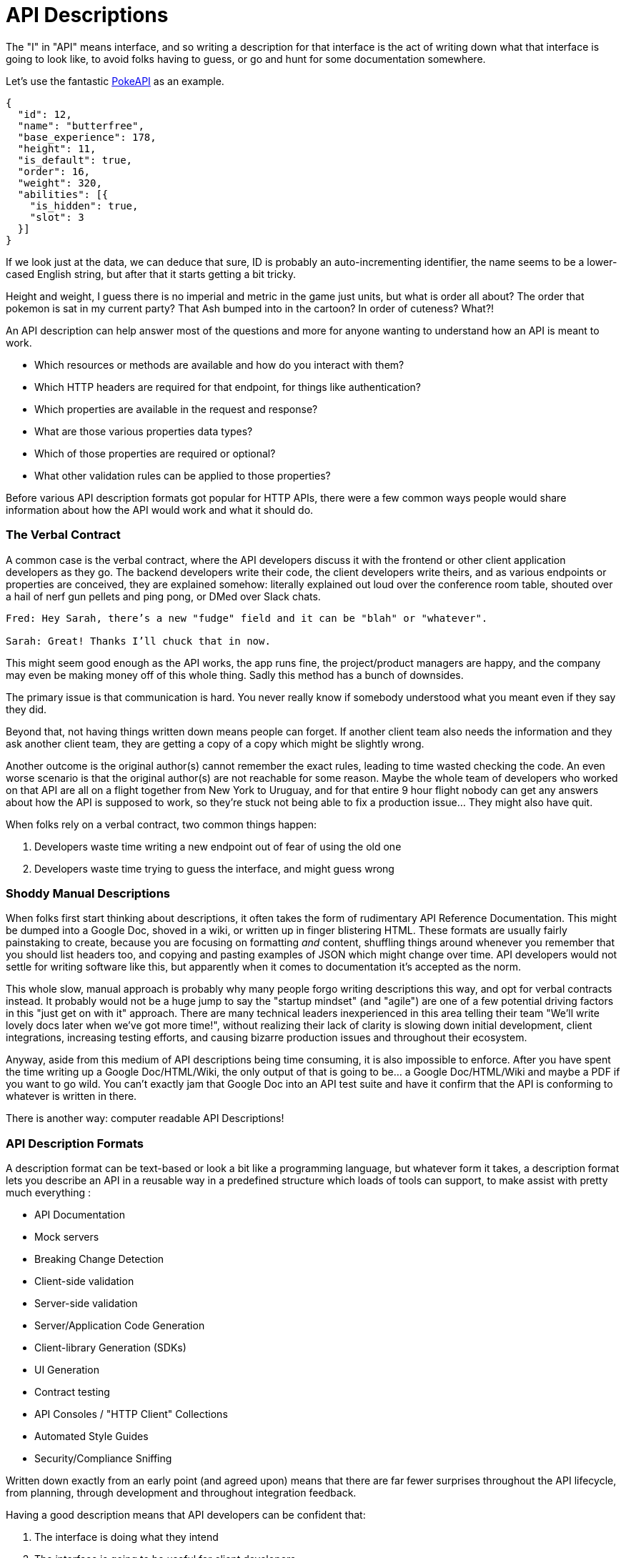 [#theory-descriptions]
= API Descriptions

The "I" in "API" means interface, and so writing a description for that interface
is the act of writing down what that interface is going to look like, to avoid
folks having to guess, or go and hunt for some documentation somewhere.

Let's use the fantastic https://pokeapi.co/[PokeAPI] as an example.

[source,javascript]
----
{
  "id": 12,
  "name": "butterfree",
  "base_experience": 178,
  "height": 11,
  "is_default": true,
  "order": 16,
  "weight": 320,
  "abilities": [{
    "is_hidden": true,
    "slot": 3
  }]
}
----

If we look just at the data, we can deduce that sure, ID is probably an
auto-incrementing identifier, the name seems to be a lower-cased English string,
but after that it starts getting a bit tricky.

Height and weight, I guess there is no imperial and metric in the game just
units, but what is order all about? The order that pokemon is sat in my current
party? That Ash bumped into in the cartoon? In order of cuteness? What?!

An API description can help answer most of the questions and more for anyone
wanting to understand how an API is meant to work.

- Which resources or methods are available and how do you interact with them?
- Which HTTP headers are required for that endpoint, for things like authentication?
- Which properties are available in the request and response?
- What are those various properties data types?
- Which of those properties are required or optional?
- What other validation rules can be applied to those properties?

Before various API description formats got popular for HTTP APIs, there were a
few common ways people would share information about how the API would work and
what it should do.

=== The Verbal Contract

A common case is the verbal contract, where the API developers discuss it with
the frontend or other client application developers as they go. The backend
developers write their code, the client developers write theirs, and as various
endpoints or properties are conceived, they are explained somehow: literally
explained out loud over the conference room table, shouted over a hail of nerf
gun pellets and ping pong, or DMed over Slack chats.

----
Fred: Hey Sarah, there’s a new "fudge" field and it can be "blah" or "whatever".

Sarah: Great! Thanks I’ll chuck that in now.
----

This might seem good enough as the API works, the app runs fine, the
project/product managers are happy, and the company may even be making money off
of this whole thing. Sadly this method has a bunch of downsides.

The primary issue is that communication is hard. You never really know if
somebody understood what you meant even if they say they did.

Beyond that, not having things written down means people can forget. If another
client team also needs the information and they ask another client team, they
are getting a copy of a copy which might be slightly wrong.

Another outcome is the original author(s) cannot remember the exact rules,
leading to time wasted checking the code. An even worse scenario is that the
original author(s) are not reachable for some reason. Maybe the whole team of
developers who worked on that API are all on a flight together from New York to
Uruguay, and for that entire 9 hour flight nobody can get any answers about how
the API is supposed to work, so they're stuck not being able to fix a production
issue... They might also have quit.

When folks rely on a verbal contract, two common things happen:

1. Developers waste time writing a new endpoint out of fear of using the old one
2. Developers waste time trying to guess the interface, and might guess wrong

=== Shoddy Manual Descriptions

When folks first start thinking about descriptions, it often takes the form of
rudimentary API Reference Documentation. This might be dumped into a Google Doc,
shoved in a wiki, or written up in finger blistering HTML. These formats are
usually fairly painstaking to create, because you are focusing on formatting
_and_ content, shuffling things around whenever you remember that you should
list headers too, and copying and pasting examples of JSON which might change
over time. API developers would not settle for writing software like this, but
apparently when it comes to documentation it's accepted as the norm.

This whole slow, manual approach is probably why many people forgo writing
descriptions this way, and opt for verbal contracts instead. It probably would not
be a huge jump to say the "startup mindset" (and "agile") are one of a few
potential driving factors in this "just get on with it" approach. There are many
technical leaders inexperienced in this area telling their team "We'll write
lovely docs later when we've got more time!", without realizing their lack of
clarity is slowing down initial development, client integrations, increasing
testing efforts, and causing bizarre production issues and throughout their
ecosystem.

Anyway, aside from this medium of API descriptions being time consuming, it is also
impossible to enforce. After you have spent the time writing up a Google
Doc/HTML/Wiki, the only output of that is going to be... a Google Doc/HTML/Wiki
and maybe a PDF if you want to go wild. You can't exactly jam that Google Doc
into an API test suite and have it confirm that the API is conforming to
whatever is written in there.

There is another way: computer readable API Descriptions! 

=== API Description Formats

A description format can be text-based or look a bit like a programming
language, but whatever form it takes, a description format lets you describe an
API in a reusable way in a predefined structure which loads of tools can
support, to make assist with pretty much everything :

- API Documentation
- Mock servers
- Breaking Change Detection
- Client-side validation
- Server-side validation
- Server/Application Code Generation
- Client-library Generation (SDKs)
- UI Generation
- Contract testing
- API Consoles / "HTTP Client" Collections
- Automated Style Guides
- Security/Compliance Sniffing

Written down exactly from an early point (and agreed upon) means that there are
far fewer surprises throughout the API lifecycle, from planning, through
development and throughout integration feedback.

Having a good description means that API developers can be confident that:

1. The interface is doing what they intend
2. The interface is going to be useful for client developers
3. The interface is understood well by client developers
4. The interface is not changing accidentally when code changes

This confidence will save everyone a lot of time, money and frustration. Having
no descriptions in place leads to slower rollout of the initial version, loads more
time spent testing subsequent deployments, and wasted developer time having
loads of meetings to explain things that could have been written down and clear
to everyone already.

An early example of that would be SOAP, which used something called a WSDL,
something discussed in the previous chapter.

[quote, Wikipedia]
____
The Web Services Description Language is an XML-based interface definition
language that is used for describing the functionality offered by a web service.
The acronym is also used for any specific WSDL description of a web service,
which provides a machine-readable description of how the service can be called,
what parameters it expects, and what data structures it returns. Therefore, its
purpose is roughly similar to that of a type signature in a programming
language.
____

WSDLs were only used for SOAP, and not many paradigms or implementations seemed
to bother with this sort of description format for a long time. Luckily that
has all changed over the last few years.

The HTTP API ecosystem has been trucking along working on a few approaches that
were loved by a small percentage of the API community, then GraphQL and gRPC
made API descriptions cool again by bundling them with their implementations. 

== Introduction to API Description Formats

Any generic HTTP API can use the same description formats, but the modern
implementations which the conventions of HTTP to roll their own approach require
their own specific description formats.

=== HTTP APIs: OpenAPI & JSON Schema

In the HTTP API world there were a few such as https://apiblueprint.org/[API
Blueprint], https://raml.org/[RAML], and https://openapis.org[OpenAPI] (at the
time called Swagger), but for years the tooling was a bit lacking, and mostly
only allowed for outputting as documentation.

OpenAPI v3.0 popped in 2015 up which solved a lot of problems with OpenAPI v2.0,
and beat the heck out of the other description formats. It took a few years for
tooling to catch up, but by 2018 pretty much everything supported OpenAPI v3.0,
and this description format settled as the mainstream favourite.

----
The OpenAPI Specification (OAS) defines a standard, programming
language-agnostic interface description for REST APIs, which allows both humans
and computers to discover and understand the capabilities of a service without
requiring access to source code, additional documentation, or inspection of
network traffic.
----

.An overly simplified example of OpenAPI describing an API which lists collections and resources of hats.
[source,yaml]
----
openapi: 3.0.2
info:
  title: Cat on the Hat API
  version: 1.0.0
  description: The API for selling hats with pictures of cats.
servers:
  - url: "https://hats.example.com"
    description: Production server
  - url: "https://hats-staging.example.com"
    description: Staging server

paths:
  /hats:
    get:
      description: Returns all hats from the system that the user has access to
      responses:
        '200':
          description: A list of hats.
          content:
            application/json:
              schema:
                $ref: '#/components/schemas/hats'

components:
  schemas:
    hats:
      type: array
      items:
        $ref: "#/components/schemas/hat"

    hat:
      type: object
      properties:
        id:
          type: string
          format: uuid
        name:
          type: string
          enum:
            - bowler
            - top
            - fedora
----

OpenAPI is a YAML or JSON based descriptive language which covers endpoints,
headers, requests and responses, allows for examples in different mime types,
outlines errors, and even lets developers write in potential values, validation
rules, etc.

Another popular language is http://json-schema.org/[JSON Schema], which parts of OpenAPI
are based on. The two are mostly compatible, and are both used for slightly different but complimentary things.

OpenAPI can describe both service and data model, and JSON Schema mainly only
defines the data model. In the example above, everything under `paths` is
describing the service model, then everything under `components.schemas` is
describing the data model. The schema keywords that OpenAPI v3.0 uses are based
on JSON Schema, and there is a bit of a tangent we should look into here about
compatibility.

[[WARNING]]
====
OpenAPI v3.0 schema objects are a subset/superset/sideset implementation of
_JSON Schema draft 05_. Most JSON Schema keywords are available and work as
expected, a few extra OpenAPI-only keywords were added, but some JSON Schema
keywords are not supported. There is also the tricky situation where JSON Schema
has continued to progress quickly since draft 5 (draft 8 is almost complete at
time of writing).

This can cause confusion for new developers, but interoperability
amongst standards is always a tricky one. Thankfully, future versions of OpenAPI
(probably v3.1) aim to solve this, so no need to get too stuck in the weeds here.
For those who want to learn more,
https://blog.apisyouwonthate.com/openapi-and-json-schema-divergence-part-1-1daf6678d86e[this
first article] fully explains the situation, and
https://blog.apisyouwonthate.com/openapi-and-json-schema-divergence-part-2-52e282e06a05[this
second article] explains workarounds and longer term solutions.
====

OpenAPI documents are static files. They're usually stored in the same
repository as the source code, changes as API code is changed, reviewed as one,
then deployed off to OpenAPI documentation tools or S3 for other uses. Some
managers want to treat these like business secrets and hide them under lock and
key, which makes absolutely no damned sense as they are meta-data only. Most
"hackers" could probably figure out that you keep your list of companies under
`GET /companies`, so just don't make that a publicly available endpoint and
you're gonna be ok. PayPal, Microsoft, and other companies make their OpenAPI
descriptions available to anyone who wants to download them, and this approach
can help folks integrate with your APIs.

You can imagine an OpenAPI file growing to be rather unwieldy once its got 50+
endpoints and more complex examples, but have no fear you can spread things
around in multiple files to make it a lot more DRY (Don't Repeat Yourself) and
useful. The first thing to go is usually the `components.schemas` definitions,
which can be moved to their own files. Once these are split into their own
files, an extra step can be taken to turn them into proper JSON Schema files.
Once they are split out they can be referenced in a HTTP response header.

[source,http]
----
Link: <http://example.com/schemas/hat.json#>; rel="describedby"
----

When a client sees this they can use it for all sorts of things - like form
generation and client-side validation - all without needing to figure out how to
distribute the files to them ahead of time.

[[NOTE]]
====
One more note on OpenAPI and its old name Swagger. You still see the word Swagger floating around a lot. SmartBear, who purchased the "Swagger" API description format years ago, handed off management of the description format to the Open API Initiative. OpenAPI is the new name of the description format, but SmartBear still use the word Swagger for their tooling because of the brand recognition.

Since 2016, anyone calling it Swagger is out of date. The fact that folks keep using the word Swagger in 2019 is still a huge source of confusion. If you look for "Swagger tools" you will only find those from SmartBear, or really really out of date ones. Call it OpenAPI, search for OpenAPI, and we don't need to keep saying "OpenAPI/Swagger" like they are two alternative but equally valid things.
====

OpenAPI and JSON Schema are a fantastic pair, and we will show how to combine the two throughout the book.

==== GraphQL Schemas

GraphQL as an implementation comes bundled with
https://graphql.org/learn/schema/[GraphQL Schemas]. GraphQL does not really have
a service model, as it does not need one.

Seeing as most interactions operate under a
single HTTP endpoint like `POST /graphql`, there is no real need to
bother writing a contract around that in great detail. It would just be
mentioned in passing as an implementation detail, and the majority of the effort
would go into describing the data model.

NOTE: Some folks might have different endpoints for different use-cases, but
this is rarely spotted in the wild.

All the GraphQL documentation examples are Star Wars. Sure, it's obviously
inferior to Stargate SG-1, but let's reuse their examples for simplicity:

.An example of GraphQL schemas in the GraphQL Schema Language, implementing interfaces and sharing properties across different types.
[source,graphql]
----
interface Character {
  id: ID!
  name: String!
  friends: [Character]
  appearsIn: [Episode]!
}

type Human implements Character {
  id: ID!
  name: String!
  friends: [Character]
  appearsIn: [Episode]!
  starships: [Starship]
  totalCredits: Int
}

type Droid implements Character {
  id: ID!
  name: String!
  friends: [Character]
  appearsIn: [Episode]!
  primaryFunction: String
}
----

The syntax in this example is using the
https://facebook.github.io/graphql/draft/#sec-Type-System[GraphQL Schema
Language] (a.k.a IDL), but these files can be written in whatever programming
language the API is built in: JavaScript, PHP, Go, whatever.

Writing them in Go for example would make them a little tricky to interact with
for other languages, like trying to give these types to a JavaScript web-app. If
the client really needs them, a lot of the language-specific implementations
offer a way to "Dump" them to the IDL, which can then be read by the client with
the right tooling.

If dumping and distributing isn't a viable workflow,
https://graphql.org/learn/introspection/[introspection] can be used! This is
basically the process of quering the GraphQL API for information about the
schema, just like how `Link` is used to provide the client with the JSON Schema
in other HTTP APIs.

GraphQL schema does not support validation rules defined in the contract -
beyond required/optional/null like OpenAPI and JSON Schema, but there are some
extensions floating around which can help. More on all of that later.

==== gRPC: Protobuf

gRPC uses another Google tool for its API contract:
https://developers.google.com/protocol-buffers/[Protobuf]. Protobuf is basically
a serializer for data going over the wire. Much like GraphQL and its schemas,
Protobuf is integral to gRPC. Instead of schemas they call them "Message Types",
but it's all the same sort of idea.

Instead of writing them in whatever language the API is written in (like
GraphQL), a new `.proto` file is written using
https://developers.google.com/protocol-buffers/docs/proto[Protocol Buffer
Language Syntax]. This C-family/Java style language exists solely for writing
these files. It might be a bit of a pain to figure out a brand new syntax, but
it has the benefit of being fairly portable as you can read them in multiple
languages. Finding a JavaScript, Ruby, Python, Go, etc. tool that can read a
`.proto` file is a whole lot easier than trying to get Python to read something
written in  - for example - JavaScript.

Rarely are `.proto` files made available over a URL, they are usually bundled
and distributed with client code. Then usually things are kept backwards
compatible until the clients have upgraded whatever client code brought the
`.proto` files their way.

== When Are Descriptions Written, And By Who?

At what stage these descriptions are written, and by who, is very much up to the
culture of the organization. In some organizations the culture is "We dont
bother at all" and I've been there. I spent two years helping teams fix the
issues that came up from being vague about this stuff, and witnessed a lot of my
friends and colleagues waste time (and the companies time) guessing interfaces.

When I first got to that company, the culture relating to API descriptions was:

====
That's the thing that Phil keeps going on about, I think? Just ignore him. We've got unstable, untested, undocumented APIs full of problems to try and sort out, and they're being misused by clients. No time for any of that design-first planning, just type `rails new` and write code as fast as it pops into your head. GO!
====

Two years later and that culture had changed substantially, to the point where
most older APIs had descriptions written down, and new ones invariably had
descriptions written before the work was started. Don't make me come to your office
and shout at you for two years, just start designing your APIs properly now.

Who should create and maintain descriptions? Whoever is creating and maintaining
the API. 

If one person is tasked with developing an API, then that is the one person who
should be writing the descriptions as part of the design phase, all of which 
should happen long before they start writing any code.

If a whole team is tasked with developing an API, then that team should split up
the design work between them.

When they should be created? As early as possible, in the repo that the code will 
eventually be pushed to, and they should be updated as part of the normal pull-request 
process as people work on code.

The planning process involved getting out a whiteboard, getting a few of your
clients in a room so you can listen to their needs (instead of just dictating
to them), get somebody who knows a bit more about systems architecture than the
average developer does (everyone thinks they're an expert), and hash out some
ideas.

When those ideas start to solidify, start writing things down, and turn those
notes into API descriptions. When they're ready, get them into a GitHub pull
request, or some other collaborative place, and folks on your team can start to
review them.

One of many benefits of creating descriptions before code is that they can be
processed by a "mock server", a HTTP server which plays make believe, and
emulates a theoretical future API by using the description documents. It knows what 
URLs will exist, which data is expected, if it should be JSON or something else, 
and what sort of responses should come back.

This sounds a little funny to many people who are used to just using API
descriptions to creating API reference documentation, but using descriptions just 
for documentation is like flying to Italy and eating at the airport.

At the previous job folks even started attaching service and data models to Jira
tasks,footnote:[Jira is a 'popular' piece of project management software from
Atlassian] meaning implementation was a lot easier as the "contract" was already
agreed upon. People could take the description to make a contract test, and just
write code to fill it in.

=== Too Late, We Already Have Code

Whenever the topic of API design-first comes up, somebody will say "Damn, that
sounds pretty good, but we already have an API written, and we didn't write down
the contract!"

Fear not. Some more strict languages like Go and Java have annotation-based
systems which can allow you to sprinkle some syntax around your applications to
generate some API descriptions. This approach does not work so well for dynamic
programming languages like Ruby because anything can be anything and you end up
having to write so much into comments and annotations, that you might as well
just be writing proper API descriptions.

There are a few tools out there which will help you create descriptions by
reading your HTTP traffic and inferring description from what it sees.

Use these tools to play catchup, then you can get into planning new features,
endpoints API versions, etc. with the design-first approach. Nobody will get mad
at you for not having a time machine, just don't use that as an excuse to not
bother designing things.

== Also Know as Contacts or Specifications

Some people talk about "API Specifications", or "contracts", and the APIs You
Won't Hate blog has been guilty of using these terms interchangeably. There a
lot of phrases floating around that mean different things to different people,
but there is consensus forming.

The term "specification" is used to mean a lot of different things. HTTP has a
specification, JSON has a specification, gRPC has a specification, most
programming languages have a specification, many people even use "message
formats" or "hypermedia formats" like JSON:API, HAL, or Protobuf, all of which
also have their own specification.

Some people argue that what we are calling a API Description is actually a
specification for _their_ API, and that is a valid argument, but with consensus
forming around API Descriptions being a nickname for a API Description Document
which uses a API Description Format, it's best to just keep on using that.

As for "contracts", when you use your API descriptions for contract testing, it
becomes a contract.

== Summary

Writing down descriptions might seem like a lot of work, but these days it should
no longer be considered as an optional step. The arguments against are usually based 
on a lack of understanding in how descriptions are created, when they are created, by 
whom, how, what stage of the API life cycle they're involved with, etc. 

Luckily this book has answers to all of that.

Flinging around arbitrary JSON and hoping people and other applications are all
using it properly over time is just reckless, selfish, and actually makes work
considerably more mundane. Creating API descriptions first with a decent editor, 
collaborating on them with client teams and stakeholders, creating docs and mocks, 
using them for contract testing, etc. drastically speeds teams up when they get the 
hang of it. 

Eventually you'll get to a point where you can't imaging working on an API without them,
like writing code which has absolutely not tests...

This introduction will most likely have left you with questions, and they will
be answered throughout the rest of the book.
